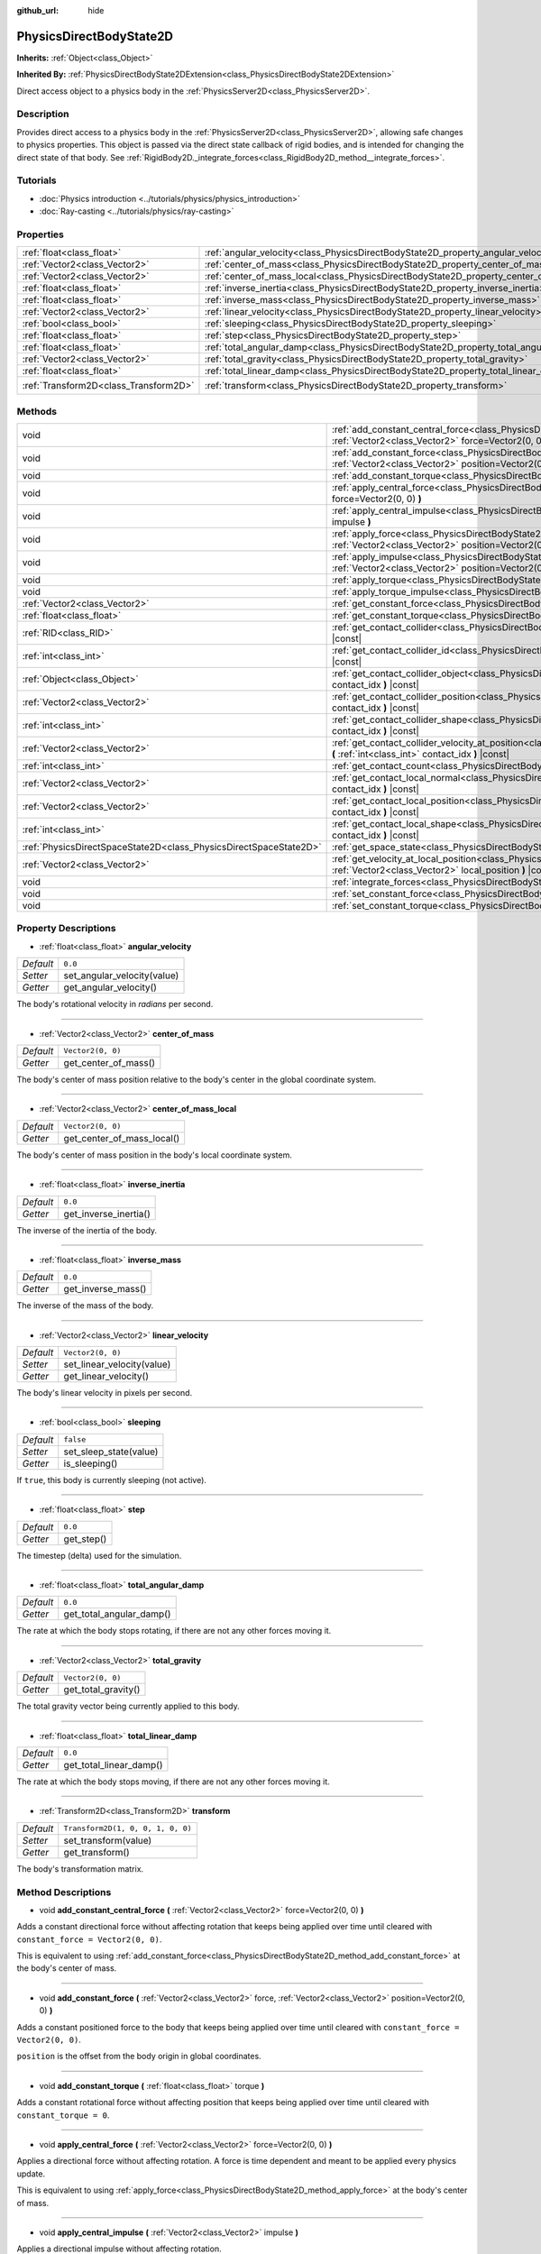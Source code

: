 :github_url: hide

.. DO NOT EDIT THIS FILE!!!
.. Generated automatically from Godot engine sources.
.. Generator: https://github.com/godotengine/godot/tree/master/doc/tools/make_rst.py.
.. XML source: https://github.com/godotengine/godot/tree/master/doc/classes/PhysicsDirectBodyState2D.xml.

.. _class_PhysicsDirectBodyState2D:

PhysicsDirectBodyState2D
========================

**Inherits:** :ref:`Object<class_Object>`

**Inherited By:** :ref:`PhysicsDirectBodyState2DExtension<class_PhysicsDirectBodyState2DExtension>`

Direct access object to a physics body in the :ref:`PhysicsServer2D<class_PhysicsServer2D>`.

Description
-----------

Provides direct access to a physics body in the :ref:`PhysicsServer2D<class_PhysicsServer2D>`, allowing safe changes to physics properties. This object is passed via the direct state callback of rigid bodies, and is intended for changing the direct state of that body. See :ref:`RigidBody2D._integrate_forces<class_RigidBody2D_method__integrate_forces>`.

Tutorials
---------

- :doc:`Physics introduction <../tutorials/physics/physics_introduction>`

- :doc:`Ray-casting <../tutorials/physics/ray-casting>`

Properties
----------

+---------------------------------------+-------------------------------------------------------------------------------------------+-----------------------------------+
| :ref:`float<class_float>`             | :ref:`angular_velocity<class_PhysicsDirectBodyState2D_property_angular_velocity>`         | ``0.0``                           |
+---------------------------------------+-------------------------------------------------------------------------------------------+-----------------------------------+
| :ref:`Vector2<class_Vector2>`         | :ref:`center_of_mass<class_PhysicsDirectBodyState2D_property_center_of_mass>`             | ``Vector2(0, 0)``                 |
+---------------------------------------+-------------------------------------------------------------------------------------------+-----------------------------------+
| :ref:`Vector2<class_Vector2>`         | :ref:`center_of_mass_local<class_PhysicsDirectBodyState2D_property_center_of_mass_local>` | ``Vector2(0, 0)``                 |
+---------------------------------------+-------------------------------------------------------------------------------------------+-----------------------------------+
| :ref:`float<class_float>`             | :ref:`inverse_inertia<class_PhysicsDirectBodyState2D_property_inverse_inertia>`           | ``0.0``                           |
+---------------------------------------+-------------------------------------------------------------------------------------------+-----------------------------------+
| :ref:`float<class_float>`             | :ref:`inverse_mass<class_PhysicsDirectBodyState2D_property_inverse_mass>`                 | ``0.0``                           |
+---------------------------------------+-------------------------------------------------------------------------------------------+-----------------------------------+
| :ref:`Vector2<class_Vector2>`         | :ref:`linear_velocity<class_PhysicsDirectBodyState2D_property_linear_velocity>`           | ``Vector2(0, 0)``                 |
+---------------------------------------+-------------------------------------------------------------------------------------------+-----------------------------------+
| :ref:`bool<class_bool>`               | :ref:`sleeping<class_PhysicsDirectBodyState2D_property_sleeping>`                         | ``false``                         |
+---------------------------------------+-------------------------------------------------------------------------------------------+-----------------------------------+
| :ref:`float<class_float>`             | :ref:`step<class_PhysicsDirectBodyState2D_property_step>`                                 | ``0.0``                           |
+---------------------------------------+-------------------------------------------------------------------------------------------+-----------------------------------+
| :ref:`float<class_float>`             | :ref:`total_angular_damp<class_PhysicsDirectBodyState2D_property_total_angular_damp>`     | ``0.0``                           |
+---------------------------------------+-------------------------------------------------------------------------------------------+-----------------------------------+
| :ref:`Vector2<class_Vector2>`         | :ref:`total_gravity<class_PhysicsDirectBodyState2D_property_total_gravity>`               | ``Vector2(0, 0)``                 |
+---------------------------------------+-------------------------------------------------------------------------------------------+-----------------------------------+
| :ref:`float<class_float>`             | :ref:`total_linear_damp<class_PhysicsDirectBodyState2D_property_total_linear_damp>`       | ``0.0``                           |
+---------------------------------------+-------------------------------------------------------------------------------------------+-----------------------------------+
| :ref:`Transform2D<class_Transform2D>` | :ref:`transform<class_PhysicsDirectBodyState2D_property_transform>`                       | ``Transform2D(1, 0, 0, 1, 0, 0)`` |
+---------------------------------------+-------------------------------------------------------------------------------------------+-----------------------------------+

Methods
-------

+-------------------------------------------------------------------+-------------------------------------------------------------------------------------------------------------------------------------------------------------------------------------------+
| void                                                              | :ref:`add_constant_central_force<class_PhysicsDirectBodyState2D_method_add_constant_central_force>` **(** :ref:`Vector2<class_Vector2>` force=Vector2(0, 0) **)**                         |
+-------------------------------------------------------------------+-------------------------------------------------------------------------------------------------------------------------------------------------------------------------------------------+
| void                                                              | :ref:`add_constant_force<class_PhysicsDirectBodyState2D_method_add_constant_force>` **(** :ref:`Vector2<class_Vector2>` force, :ref:`Vector2<class_Vector2>` position=Vector2(0, 0) **)** |
+-------------------------------------------------------------------+-------------------------------------------------------------------------------------------------------------------------------------------------------------------------------------------+
| void                                                              | :ref:`add_constant_torque<class_PhysicsDirectBodyState2D_method_add_constant_torque>` **(** :ref:`float<class_float>` torque **)**                                                        |
+-------------------------------------------------------------------+-------------------------------------------------------------------------------------------------------------------------------------------------------------------------------------------+
| void                                                              | :ref:`apply_central_force<class_PhysicsDirectBodyState2D_method_apply_central_force>` **(** :ref:`Vector2<class_Vector2>` force=Vector2(0, 0) **)**                                       |
+-------------------------------------------------------------------+-------------------------------------------------------------------------------------------------------------------------------------------------------------------------------------------+
| void                                                              | :ref:`apply_central_impulse<class_PhysicsDirectBodyState2D_method_apply_central_impulse>` **(** :ref:`Vector2<class_Vector2>` impulse **)**                                               |
+-------------------------------------------------------------------+-------------------------------------------------------------------------------------------------------------------------------------------------------------------------------------------+
| void                                                              | :ref:`apply_force<class_PhysicsDirectBodyState2D_method_apply_force>` **(** :ref:`Vector2<class_Vector2>` force, :ref:`Vector2<class_Vector2>` position=Vector2(0, 0) **)**               |
+-------------------------------------------------------------------+-------------------------------------------------------------------------------------------------------------------------------------------------------------------------------------------+
| void                                                              | :ref:`apply_impulse<class_PhysicsDirectBodyState2D_method_apply_impulse>` **(** :ref:`Vector2<class_Vector2>` impulse, :ref:`Vector2<class_Vector2>` position=Vector2(0, 0) **)**         |
+-------------------------------------------------------------------+-------------------------------------------------------------------------------------------------------------------------------------------------------------------------------------------+
| void                                                              | :ref:`apply_torque<class_PhysicsDirectBodyState2D_method_apply_torque>` **(** :ref:`float<class_float>` torque **)**                                                                      |
+-------------------------------------------------------------------+-------------------------------------------------------------------------------------------------------------------------------------------------------------------------------------------+
| void                                                              | :ref:`apply_torque_impulse<class_PhysicsDirectBodyState2D_method_apply_torque_impulse>` **(** :ref:`float<class_float>` impulse **)**                                                     |
+-------------------------------------------------------------------+-------------------------------------------------------------------------------------------------------------------------------------------------------------------------------------------+
| :ref:`Vector2<class_Vector2>`                                     | :ref:`get_constant_force<class_PhysicsDirectBodyState2D_method_get_constant_force>` **(** **)** |const|                                                                                   |
+-------------------------------------------------------------------+-------------------------------------------------------------------------------------------------------------------------------------------------------------------------------------------+
| :ref:`float<class_float>`                                         | :ref:`get_constant_torque<class_PhysicsDirectBodyState2D_method_get_constant_torque>` **(** **)** |const|                                                                                 |
+-------------------------------------------------------------------+-------------------------------------------------------------------------------------------------------------------------------------------------------------------------------------------+
| :ref:`RID<class_RID>`                                             | :ref:`get_contact_collider<class_PhysicsDirectBodyState2D_method_get_contact_collider>` **(** :ref:`int<class_int>` contact_idx **)** |const|                                             |
+-------------------------------------------------------------------+-------------------------------------------------------------------------------------------------------------------------------------------------------------------------------------------+
| :ref:`int<class_int>`                                             | :ref:`get_contact_collider_id<class_PhysicsDirectBodyState2D_method_get_contact_collider_id>` **(** :ref:`int<class_int>` contact_idx **)** |const|                                       |
+-------------------------------------------------------------------+-------------------------------------------------------------------------------------------------------------------------------------------------------------------------------------------+
| :ref:`Object<class_Object>`                                       | :ref:`get_contact_collider_object<class_PhysicsDirectBodyState2D_method_get_contact_collider_object>` **(** :ref:`int<class_int>` contact_idx **)** |const|                               |
+-------------------------------------------------------------------+-------------------------------------------------------------------------------------------------------------------------------------------------------------------------------------------+
| :ref:`Vector2<class_Vector2>`                                     | :ref:`get_contact_collider_position<class_PhysicsDirectBodyState2D_method_get_contact_collider_position>` **(** :ref:`int<class_int>` contact_idx **)** |const|                           |
+-------------------------------------------------------------------+-------------------------------------------------------------------------------------------------------------------------------------------------------------------------------------------+
| :ref:`int<class_int>`                                             | :ref:`get_contact_collider_shape<class_PhysicsDirectBodyState2D_method_get_contact_collider_shape>` **(** :ref:`int<class_int>` contact_idx **)** |const|                                 |
+-------------------------------------------------------------------+-------------------------------------------------------------------------------------------------------------------------------------------------------------------------------------------+
| :ref:`Vector2<class_Vector2>`                                     | :ref:`get_contact_collider_velocity_at_position<class_PhysicsDirectBodyState2D_method_get_contact_collider_velocity_at_position>` **(** :ref:`int<class_int>` contact_idx **)** |const|   |
+-------------------------------------------------------------------+-------------------------------------------------------------------------------------------------------------------------------------------------------------------------------------------+
| :ref:`int<class_int>`                                             | :ref:`get_contact_count<class_PhysicsDirectBodyState2D_method_get_contact_count>` **(** **)** |const|                                                                                     |
+-------------------------------------------------------------------+-------------------------------------------------------------------------------------------------------------------------------------------------------------------------------------------+
| :ref:`Vector2<class_Vector2>`                                     | :ref:`get_contact_local_normal<class_PhysicsDirectBodyState2D_method_get_contact_local_normal>` **(** :ref:`int<class_int>` contact_idx **)** |const|                                     |
+-------------------------------------------------------------------+-------------------------------------------------------------------------------------------------------------------------------------------------------------------------------------------+
| :ref:`Vector2<class_Vector2>`                                     | :ref:`get_contact_local_position<class_PhysicsDirectBodyState2D_method_get_contact_local_position>` **(** :ref:`int<class_int>` contact_idx **)** |const|                                 |
+-------------------------------------------------------------------+-------------------------------------------------------------------------------------------------------------------------------------------------------------------------------------------+
| :ref:`int<class_int>`                                             | :ref:`get_contact_local_shape<class_PhysicsDirectBodyState2D_method_get_contact_local_shape>` **(** :ref:`int<class_int>` contact_idx **)** |const|                                       |
+-------------------------------------------------------------------+-------------------------------------------------------------------------------------------------------------------------------------------------------------------------------------------+
| :ref:`PhysicsDirectSpaceState2D<class_PhysicsDirectSpaceState2D>` | :ref:`get_space_state<class_PhysicsDirectBodyState2D_method_get_space_state>` **(** **)**                                                                                                 |
+-------------------------------------------------------------------+-------------------------------------------------------------------------------------------------------------------------------------------------------------------------------------------+
| :ref:`Vector2<class_Vector2>`                                     | :ref:`get_velocity_at_local_position<class_PhysicsDirectBodyState2D_method_get_velocity_at_local_position>` **(** :ref:`Vector2<class_Vector2>` local_position **)** |const|              |
+-------------------------------------------------------------------+-------------------------------------------------------------------------------------------------------------------------------------------------------------------------------------------+
| void                                                              | :ref:`integrate_forces<class_PhysicsDirectBodyState2D_method_integrate_forces>` **(** **)**                                                                                               |
+-------------------------------------------------------------------+-------------------------------------------------------------------------------------------------------------------------------------------------------------------------------------------+
| void                                                              | :ref:`set_constant_force<class_PhysicsDirectBodyState2D_method_set_constant_force>` **(** :ref:`Vector2<class_Vector2>` force **)**                                                       |
+-------------------------------------------------------------------+-------------------------------------------------------------------------------------------------------------------------------------------------------------------------------------------+
| void                                                              | :ref:`set_constant_torque<class_PhysicsDirectBodyState2D_method_set_constant_torque>` **(** :ref:`float<class_float>` torque **)**                                                        |
+-------------------------------------------------------------------+-------------------------------------------------------------------------------------------------------------------------------------------------------------------------------------------+

Property Descriptions
---------------------

.. _class_PhysicsDirectBodyState2D_property_angular_velocity:

- :ref:`float<class_float>` **angular_velocity**

+-----------+-----------------------------+
| *Default* | ``0.0``                     |
+-----------+-----------------------------+
| *Setter*  | set_angular_velocity(value) |
+-----------+-----------------------------+
| *Getter*  | get_angular_velocity()      |
+-----------+-----------------------------+

The body's rotational velocity in *radians* per second.

----

.. _class_PhysicsDirectBodyState2D_property_center_of_mass:

- :ref:`Vector2<class_Vector2>` **center_of_mass**

+-----------+----------------------+
| *Default* | ``Vector2(0, 0)``    |
+-----------+----------------------+
| *Getter*  | get_center_of_mass() |
+-----------+----------------------+

The body's center of mass position relative to the body's center in the global coordinate system.

----

.. _class_PhysicsDirectBodyState2D_property_center_of_mass_local:

- :ref:`Vector2<class_Vector2>` **center_of_mass_local**

+-----------+----------------------------+
| *Default* | ``Vector2(0, 0)``          |
+-----------+----------------------------+
| *Getter*  | get_center_of_mass_local() |
+-----------+----------------------------+

The body's center of mass position in the body's local coordinate system.

----

.. _class_PhysicsDirectBodyState2D_property_inverse_inertia:

- :ref:`float<class_float>` **inverse_inertia**

+-----------+-----------------------+
| *Default* | ``0.0``               |
+-----------+-----------------------+
| *Getter*  | get_inverse_inertia() |
+-----------+-----------------------+

The inverse of the inertia of the body.

----

.. _class_PhysicsDirectBodyState2D_property_inverse_mass:

- :ref:`float<class_float>` **inverse_mass**

+-----------+--------------------+
| *Default* | ``0.0``            |
+-----------+--------------------+
| *Getter*  | get_inverse_mass() |
+-----------+--------------------+

The inverse of the mass of the body.

----

.. _class_PhysicsDirectBodyState2D_property_linear_velocity:

- :ref:`Vector2<class_Vector2>` **linear_velocity**

+-----------+----------------------------+
| *Default* | ``Vector2(0, 0)``          |
+-----------+----------------------------+
| *Setter*  | set_linear_velocity(value) |
+-----------+----------------------------+
| *Getter*  | get_linear_velocity()      |
+-----------+----------------------------+

The body's linear velocity in pixels per second.

----

.. _class_PhysicsDirectBodyState2D_property_sleeping:

- :ref:`bool<class_bool>` **sleeping**

+-----------+------------------------+
| *Default* | ``false``              |
+-----------+------------------------+
| *Setter*  | set_sleep_state(value) |
+-----------+------------------------+
| *Getter*  | is_sleeping()          |
+-----------+------------------------+

If ``true``, this body is currently sleeping (not active).

----

.. _class_PhysicsDirectBodyState2D_property_step:

- :ref:`float<class_float>` **step**

+-----------+------------+
| *Default* | ``0.0``    |
+-----------+------------+
| *Getter*  | get_step() |
+-----------+------------+

The timestep (delta) used for the simulation.

----

.. _class_PhysicsDirectBodyState2D_property_total_angular_damp:

- :ref:`float<class_float>` **total_angular_damp**

+-----------+--------------------------+
| *Default* | ``0.0``                  |
+-----------+--------------------------+
| *Getter*  | get_total_angular_damp() |
+-----------+--------------------------+

The rate at which the body stops rotating, if there are not any other forces moving it.

----

.. _class_PhysicsDirectBodyState2D_property_total_gravity:

- :ref:`Vector2<class_Vector2>` **total_gravity**

+-----------+---------------------+
| *Default* | ``Vector2(0, 0)``   |
+-----------+---------------------+
| *Getter*  | get_total_gravity() |
+-----------+---------------------+

The total gravity vector being currently applied to this body.

----

.. _class_PhysicsDirectBodyState2D_property_total_linear_damp:

- :ref:`float<class_float>` **total_linear_damp**

+-----------+-------------------------+
| *Default* | ``0.0``                 |
+-----------+-------------------------+
| *Getter*  | get_total_linear_damp() |
+-----------+-------------------------+

The rate at which the body stops moving, if there are not any other forces moving it.

----

.. _class_PhysicsDirectBodyState2D_property_transform:

- :ref:`Transform2D<class_Transform2D>` **transform**

+-----------+-----------------------------------+
| *Default* | ``Transform2D(1, 0, 0, 1, 0, 0)`` |
+-----------+-----------------------------------+
| *Setter*  | set_transform(value)              |
+-----------+-----------------------------------+
| *Getter*  | get_transform()                   |
+-----------+-----------------------------------+

The body's transformation matrix.

Method Descriptions
-------------------

.. _class_PhysicsDirectBodyState2D_method_add_constant_central_force:

- void **add_constant_central_force** **(** :ref:`Vector2<class_Vector2>` force=Vector2(0, 0) **)**

Adds a constant directional force without affecting rotation that keeps being applied over time until cleared with ``constant_force = Vector2(0, 0)``.

This is equivalent to using :ref:`add_constant_force<class_PhysicsDirectBodyState2D_method_add_constant_force>` at the body's center of mass.

----

.. _class_PhysicsDirectBodyState2D_method_add_constant_force:

- void **add_constant_force** **(** :ref:`Vector2<class_Vector2>` force, :ref:`Vector2<class_Vector2>` position=Vector2(0, 0) **)**

Adds a constant positioned force to the body that keeps being applied over time until cleared with ``constant_force = Vector2(0, 0)``.

\ ``position`` is the offset from the body origin in global coordinates.

----

.. _class_PhysicsDirectBodyState2D_method_add_constant_torque:

- void **add_constant_torque** **(** :ref:`float<class_float>` torque **)**

Adds a constant rotational force without affecting position that keeps being applied over time until cleared with ``constant_torque = 0``.

----

.. _class_PhysicsDirectBodyState2D_method_apply_central_force:

- void **apply_central_force** **(** :ref:`Vector2<class_Vector2>` force=Vector2(0, 0) **)**

Applies a directional force without affecting rotation. A force is time dependent and meant to be applied every physics update.

This is equivalent to using :ref:`apply_force<class_PhysicsDirectBodyState2D_method_apply_force>` at the body's center of mass.

----

.. _class_PhysicsDirectBodyState2D_method_apply_central_impulse:

- void **apply_central_impulse** **(** :ref:`Vector2<class_Vector2>` impulse **)**

Applies a directional impulse without affecting rotation.

An impulse is time-independent! Applying an impulse every frame would result in a framerate-dependent force. For this reason, it should only be used when simulating one-time impacts (use the "_force" functions otherwise).

This is equivalent to using :ref:`apply_impulse<class_PhysicsDirectBodyState2D_method_apply_impulse>` at the body's center of mass.

----

.. _class_PhysicsDirectBodyState2D_method_apply_force:

- void **apply_force** **(** :ref:`Vector2<class_Vector2>` force, :ref:`Vector2<class_Vector2>` position=Vector2(0, 0) **)**

Applies a positioned force to the body. A force is time dependent and meant to be applied every physics update.

\ ``position`` is the offset from the body origin in global coordinates.

----

.. _class_PhysicsDirectBodyState2D_method_apply_impulse:

- void **apply_impulse** **(** :ref:`Vector2<class_Vector2>` impulse, :ref:`Vector2<class_Vector2>` position=Vector2(0, 0) **)**

Applies a positioned impulse to the body.

An impulse is time-independent! Applying an impulse every frame would result in a framerate-dependent force. For this reason, it should only be used when simulating one-time impacts (use the "_force" functions otherwise).

\ ``position`` is the offset from the body origin in global coordinates.

----

.. _class_PhysicsDirectBodyState2D_method_apply_torque:

- void **apply_torque** **(** :ref:`float<class_float>` torque **)**

Applies a rotational force without affecting position. A force is time dependent and meant to be applied every physics update.

----

.. _class_PhysicsDirectBodyState2D_method_apply_torque_impulse:

- void **apply_torque_impulse** **(** :ref:`float<class_float>` impulse **)**

Applies a rotational impulse to the body without affecting the position.

An impulse is time-independent! Applying an impulse every frame would result in a framerate-dependent force. For this reason, it should only be used when simulating one-time impacts (use the "_force" functions otherwise).

----

.. _class_PhysicsDirectBodyState2D_method_get_constant_force:

- :ref:`Vector2<class_Vector2>` **get_constant_force** **(** **)** |const|

Returns the body's total constant positional forces applied during each physics update.

See :ref:`add_constant_force<class_PhysicsDirectBodyState2D_method_add_constant_force>` and :ref:`add_constant_central_force<class_PhysicsDirectBodyState2D_method_add_constant_central_force>`.

----

.. _class_PhysicsDirectBodyState2D_method_get_constant_torque:

- :ref:`float<class_float>` **get_constant_torque** **(** **)** |const|

Returns the body's total constant rotational forces applied during each physics update.

See :ref:`add_constant_torque<class_PhysicsDirectBodyState2D_method_add_constant_torque>`.

----

.. _class_PhysicsDirectBodyState2D_method_get_contact_collider:

- :ref:`RID<class_RID>` **get_contact_collider** **(** :ref:`int<class_int>` contact_idx **)** |const|

Returns the collider's :ref:`RID<class_RID>`.

----

.. _class_PhysicsDirectBodyState2D_method_get_contact_collider_id:

- :ref:`int<class_int>` **get_contact_collider_id** **(** :ref:`int<class_int>` contact_idx **)** |const|

Returns the collider's object id.

----

.. _class_PhysicsDirectBodyState2D_method_get_contact_collider_object:

- :ref:`Object<class_Object>` **get_contact_collider_object** **(** :ref:`int<class_int>` contact_idx **)** |const|

Returns the collider object. This depends on how it was created (will return a scene node if such was used to create it).

----

.. _class_PhysicsDirectBodyState2D_method_get_contact_collider_position:

- :ref:`Vector2<class_Vector2>` **get_contact_collider_position** **(** :ref:`int<class_int>` contact_idx **)** |const|

Returns the contact position in the collider.

----

.. _class_PhysicsDirectBodyState2D_method_get_contact_collider_shape:

- :ref:`int<class_int>` **get_contact_collider_shape** **(** :ref:`int<class_int>` contact_idx **)** |const|

Returns the collider's shape index.

----

.. _class_PhysicsDirectBodyState2D_method_get_contact_collider_velocity_at_position:

- :ref:`Vector2<class_Vector2>` **get_contact_collider_velocity_at_position** **(** :ref:`int<class_int>` contact_idx **)** |const|

Returns the linear velocity vector at the collider's contact point.

----

.. _class_PhysicsDirectBodyState2D_method_get_contact_count:

- :ref:`int<class_int>` **get_contact_count** **(** **)** |const|

Returns the number of contacts this body has with other bodies.

\ **Note:** By default, this returns 0 unless bodies are configured to monitor contacts. See :ref:`RigidBody2D.contact_monitor<class_RigidBody2D_property_contact_monitor>`.

----

.. _class_PhysicsDirectBodyState2D_method_get_contact_local_normal:

- :ref:`Vector2<class_Vector2>` **get_contact_local_normal** **(** :ref:`int<class_int>` contact_idx **)** |const|

Returns the local normal at the contact point.

----

.. _class_PhysicsDirectBodyState2D_method_get_contact_local_position:

- :ref:`Vector2<class_Vector2>` **get_contact_local_position** **(** :ref:`int<class_int>` contact_idx **)** |const|

Returns the local position of the contact point.

----

.. _class_PhysicsDirectBodyState2D_method_get_contact_local_shape:

- :ref:`int<class_int>` **get_contact_local_shape** **(** :ref:`int<class_int>` contact_idx **)** |const|

Returns the local shape index of the collision.

----

.. _class_PhysicsDirectBodyState2D_method_get_space_state:

- :ref:`PhysicsDirectSpaceState2D<class_PhysicsDirectSpaceState2D>` **get_space_state** **(** **)**

Returns the current state of the space, useful for queries.

----

.. _class_PhysicsDirectBodyState2D_method_get_velocity_at_local_position:

- :ref:`Vector2<class_Vector2>` **get_velocity_at_local_position** **(** :ref:`Vector2<class_Vector2>` local_position **)** |const|

Returns the body's velocity at the given relative position, including both translation and rotation.

----

.. _class_PhysicsDirectBodyState2D_method_integrate_forces:

- void **integrate_forces** **(** **)**

Calls the built-in force integration code.

----

.. _class_PhysicsDirectBodyState2D_method_set_constant_force:

- void **set_constant_force** **(** :ref:`Vector2<class_Vector2>` force **)**

Sets the body's total constant positional forces applied during each physics update.

See :ref:`add_constant_force<class_PhysicsDirectBodyState2D_method_add_constant_force>` and :ref:`add_constant_central_force<class_PhysicsDirectBodyState2D_method_add_constant_central_force>`.

----

.. _class_PhysicsDirectBodyState2D_method_set_constant_torque:

- void **set_constant_torque** **(** :ref:`float<class_float>` torque **)**

Sets the body's total constant rotational forces applied during each physics update.

See :ref:`add_constant_torque<class_PhysicsDirectBodyState2D_method_add_constant_torque>`.

.. |virtual| replace:: :abbr:`virtual (This method should typically be overridden by the user to have any effect.)`
.. |const| replace:: :abbr:`const (This method has no side effects. It doesn't modify any of the instance's member variables.)`
.. |vararg| replace:: :abbr:`vararg (This method accepts any number of arguments after the ones described here.)`
.. |constructor| replace:: :abbr:`constructor (This method is used to construct a type.)`
.. |static| replace:: :abbr:`static (This method doesn't need an instance to be called, so it can be called directly using the class name.)`
.. |operator| replace:: :abbr:`operator (This method describes a valid operator to use with this type as left-hand operand.)`
